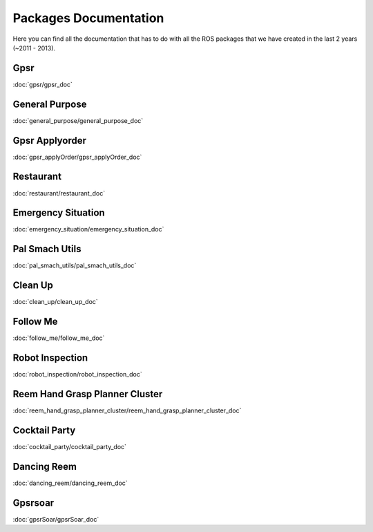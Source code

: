 Packages Documentation
======================

Here you can find all the documentation that has to do with all the ROS packages that we have created in the last 2 years (~2011 - 2013).

Gpsr
----
:doc:`gpsr/gpsr_doc`

General Purpose
---------------
:doc:`general_purpose/general_purpose_doc`

Gpsr Applyorder
---------------
:doc:`gpsr_applyOrder/gpsr_applyOrder_doc`

Restaurant
----------
:doc:`restaurant/restaurant_doc`

Emergency Situation
-------------------
:doc:`emergency_situation/emergency_situation_doc`

Pal Smach Utils
---------------
:doc:`pal_smach_utils/pal_smach_utils_doc`

Clean Up
--------
:doc:`clean_up/clean_up_doc`

Follow Me
---------
:doc:`follow_me/follow_me_doc`

Robot Inspection
----------------
:doc:`robot_inspection/robot_inspection_doc`

Reem Hand Grasp Planner Cluster
-------------------------------
:doc:`reem_hand_grasp_planner_cluster/reem_hand_grasp_planner_cluster_doc`

Cocktail Party
--------------
:doc:`cocktail_party/cocktail_party_doc`

Dancing Reem
------------
:doc:`dancing_reem/dancing_reem_doc`

Gpsrsoar
--------
:doc:`gpsrSoar/gpsrSoar_doc`

